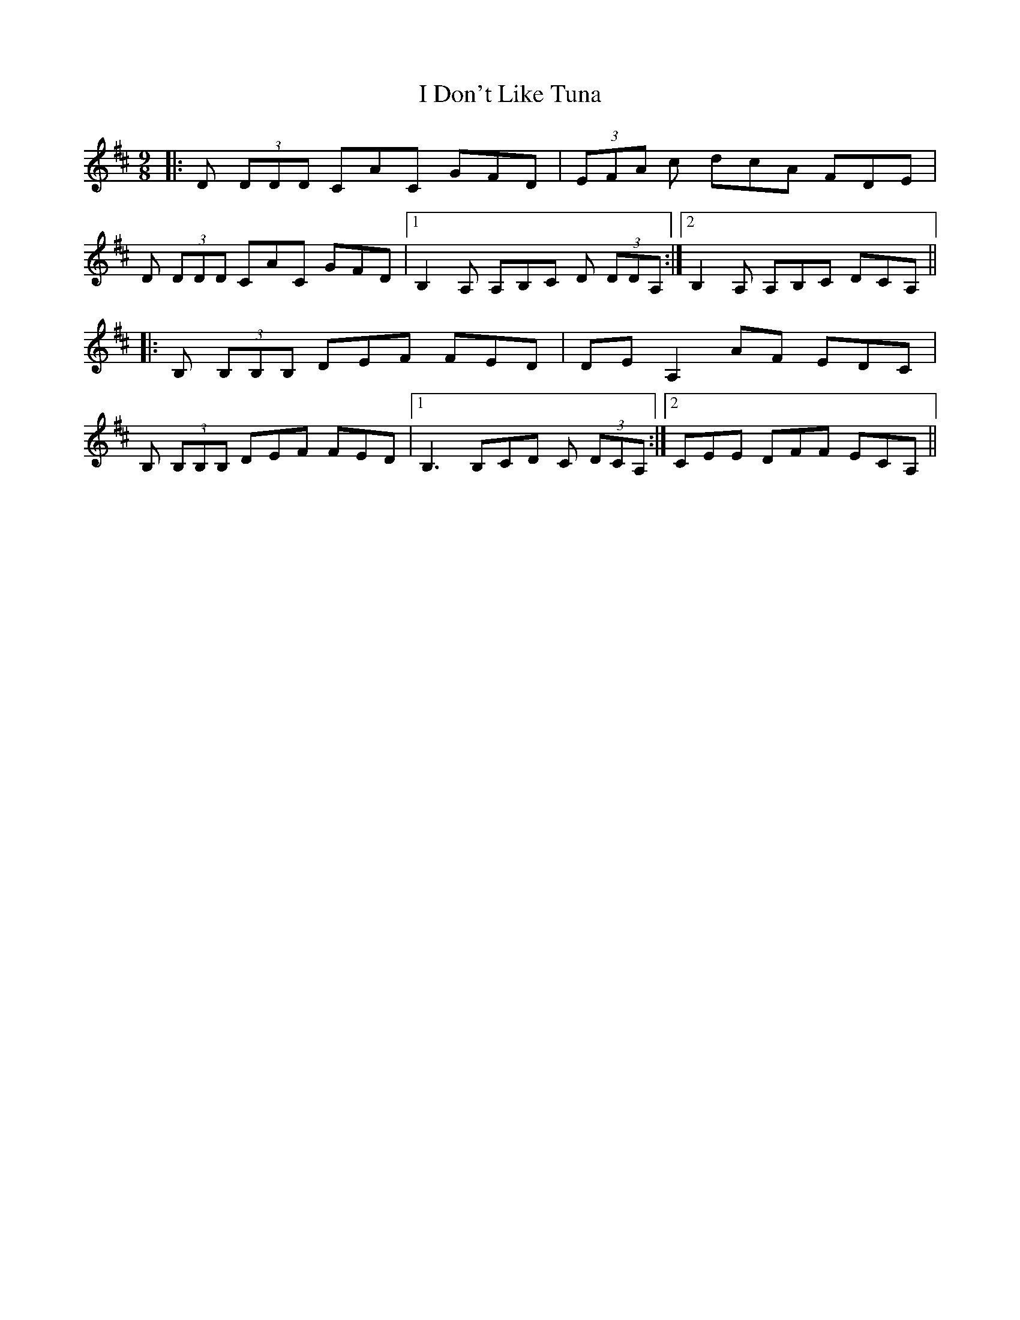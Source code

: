 X: 18511
T: I Don't Like Tuna
R: slip jig
M: 9/8
K: Dmajor
|:D (3DDD CAC GFD|(3EFA c dcA FDE|
D (3DDD CAC GFD|1 B,2 A, A,B,C D (3DDA,:|2 B,2 A, A,B,C DCA,||
|:B, (3B,B,B, DEF FED|DE A,2 AF EDC|
B, (3B,B,B, DEF FED|1 B,3 B,CD C (3DCA,:|2 CEE DFF ECA,||

